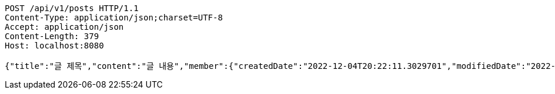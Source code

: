 [source,http,options="nowrap"]
----
POST /api/v1/posts HTTP/1.1
Content-Type: application/json;charset=UTF-8
Accept: application/json
Content-Length: 379
Host: localhost:8080

{"title":"글 제목","content":"글 내용","member":{"createdDate":"2022-12-04T20:22:11.3029701","modifiedDate":"2022-12-04T20:22:11.3029701","id":12,"email":"azurealstn@naver.com","name":"슬로우스타터","picture":"test.jpg","role":"MEMBER","emailAuth":true,"username":"haha","shortBio":"안녕하세요!","roleKey":"ROLE_MEMBER"},"description":"글 소개","secret":true}
----